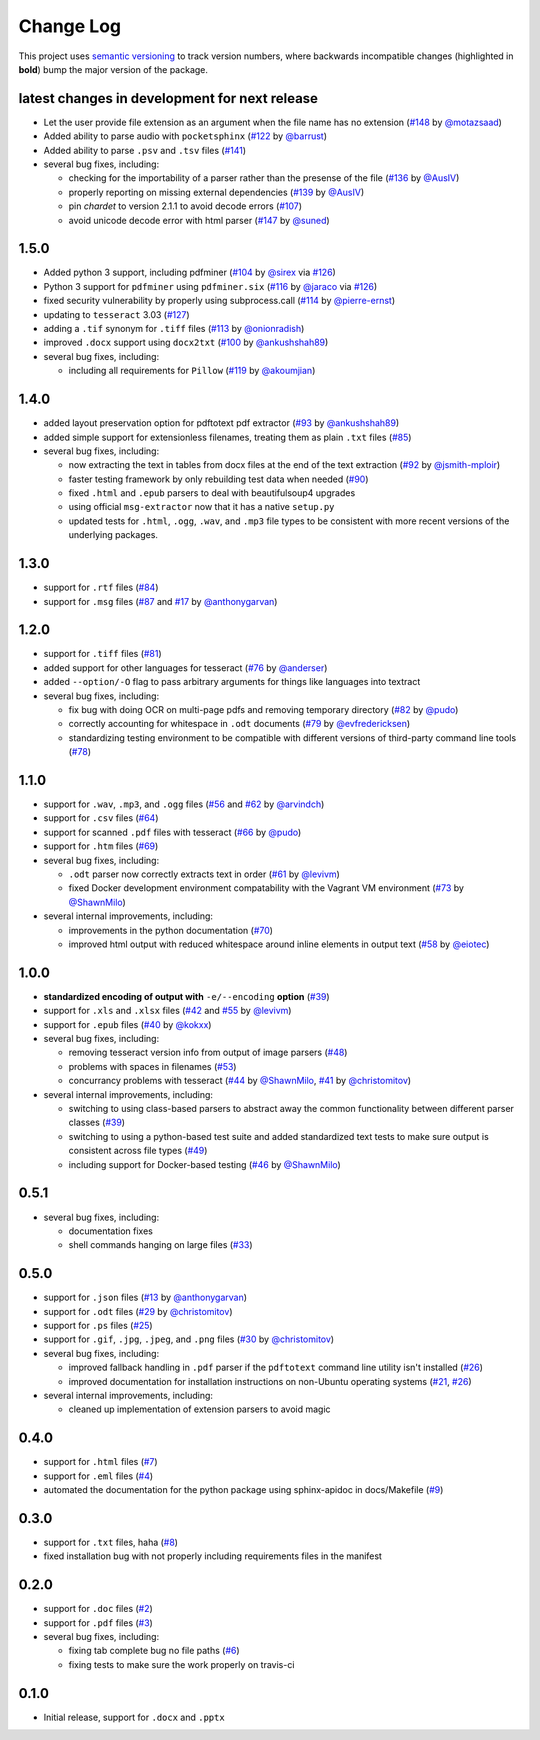 Change Log
==========

This project uses `semantic versioning <http://semver.org/>`_ to
track version numbers, where backwards incompatible changes
(highlighted in **bold**) bump the major version of the package.


latest changes in development for next release
----------------------------------------------

.. THANKS FOR CONTRIBUTING; MENTION WHAT YOU DID IN THIS SECTION HERE!

* Let the user provide file extension as an argument when the file name has no
  extension (`#148`_ by `@motazsaad`_)

* Added ability to parse audio with ``pocketsphinx`` (`#122`_ by `@barrust`_)

* Added ability to parse ``.psv`` and ``.tsv`` files (`#141`_)

* several bug fixes, including:

  * checking for the importability of a parser rather than the presense of the
    file (`#136`_ by `@AusIV`_)

  * properly reporting on missing external dependencies (`#139`_ by `@AusIV`_)

  * pin `chardet` to version 2.1.1 to avoid decode errors (`#107`_)

  * avoid unicode decode error with html parser (`#147`_ by `@suned`_)


1.5.0
-----

* Added python 3 support, including pdfminer (`#104`_ by `@sirex`_ via `#126`_)

* Python 3 support for ``pdfminer`` using ``pdfminer.six`` (`#116`_ by
  `@jaraco`_ via `#126`_)

* fixed security vulnerability by properly using subprocess.call (`#114`_ by
  `@pierre-ernst`_)

* updating to ``tesseract`` 3.03 (`#127`_)

* adding a ``.tif`` synonym for ``.tiff`` files (`#113`_ by `@onionradish`_)

* improved ``.docx`` support using ``docx2txt`` (`#100`_ by `@ankushshah89`_)

* several bug fixes, including:

  * including all requirements for ``Pillow`` (`#119`_ by `@akoumjian`_)

1.4.0
-----

* added layout preservation option for pdftotext pdf extractor (`#93`_ by
  `@ankushshah89`_)

* added simple support for extensionless filenames, treating them as plain
  ``.txt`` files (`#85`_)

* several bug fixes, including:

  * now extracting the text in tables from docx files at the end of the text
    extraction (`#92`_ by `@jsmith-mploir`_)

  * faster testing framework by only rebuilding test data when needed (`#90`_)

  * fixed ``.html`` and ``.epub`` parsers to deal with beautifulsoup4
    upgrades

  * using official ``msg-extractor`` now that it has a native ``setup.py``

  * updated tests for ``.html``, ``.ogg``, ``.wav``, and ``.mp3`` file types to
    be consistent with more recent versions of the underlying packages.


1.3.0
-----

* support for ``.rtf`` files (`#84`_)

* support for ``.msg`` files (`#87`_ and `#17`_ by `@anthonygarvan`_)


1.2.0
-----

* support for ``.tiff`` files (`#81`_)

* added support for other languages for tesseract (`#76`_ by `@anderser`_)

* added ``--option/-O`` flag to pass arbitrary arguments for things like
  languages into textract

* several bug fixes, including:

  * fix bug with doing OCR on multi-page pdfs and removing temporary directory
    (`#82`_ by `@pudo`_)

  * correctly accounting for whitespace in ``.odt`` documents (`#79`_
    by `@evfredericksen`_)

  * standardizing testing environment to be compatible with different versions
    of third-party command line tools (`#78`_)


1.1.0
-----

* support for ``.wav``, ``.mp3``, and ``.ogg`` files (`#56`_ and
  `#62`_ by `@arvindch`_)

* support for ``.csv`` files (`#64`_)

* support for scanned ``.pdf`` files with tesseract (`#66`_ by
  `@pudo`_)

* support for ``.htm`` files (`#69`_)

* several bug fixes, including:

  * ``.odt`` parser now correctly extracts text in order (`#61`_ by
    `@levivm`_)

  * fixed Docker development environment compatability with the
    Vagrant VM environment (`#73`_ by `@ShawnMilo`_)

* several internal improvements, including:

  * improvements in the python documentation (`#70`_)

  * improved html output with reduced whitespace around inline
    elements in output text (`#58`_ by `@eiotec`_)


1.0.0
-----

* **standardized encoding of output with** ``-e/--encoding`` **option**
  (`#39`_)

* support for ``.xls`` and ``.xlsx`` files (`#42`_ and `#55`_ by `@levivm`_)

* support for ``.epub`` files (`#40`_ by `@kokxx`_)

* several bug fixes, including:

  * removing tesseract version info from output of image parsers
    (`#48`_)

  * problems with spaces in filenames (`#53`_)

  * concurrancy problems with tesseract (`#44`_ by `@ShawnMilo`_,
    `#41`_ by `@christomitov`_)

* several internal improvements, including:

  * switching to using class-based parsers to abstract away the common
    functionality between different parser classes (`#39`_)

  * switching to using a python-based test suite and added
    standardized text tests to make sure output is consistent across
    file types (`#49`_)

  * including support for Docker-based testing (`#46`_ by `@ShawnMilo`_)


0.5.1
-----

* several bug fixes, including:

  * documentation fixes

  * shell commands hanging on large files (`#33`_)


0.5.0
-----

* support for ``.json`` files (`#13`_ by `@anthonygarvan`_)

* support for ``.odt`` files (`#29`_ by `@christomitov`_)

* support for ``.ps`` files (`#25`_)

* support for ``.gif``, ``.jpg``, ``.jpeg``, and ``.png`` files
  (`#30`_ by `@christomitov`_)

* several bug fixes, including:

  * improved fallback handling in ``.pdf`` parser if the ``pdftotext``
    command line utility isn't installed (`#26`_)

  * improved documentation for installation instructions on non-Ubuntu
    operating systems (`#21`_, `#26`_)

* several internal improvements, including:

  * cleaned up implementation of extension parsers to avoid magic


0.4.0
-----

* support for ``.html`` files (`#7`_)

* support for ``.eml`` files (`#4`_)

* automated the documentation for the python package using
  sphinx-apidoc in docs/Makefile (`#9`_)


0.3.0
-----

* support for ``.txt`` files, haha (`#8`_)

* fixed installation bug with not properly including requirements
  files in the manifest


0.2.0
-----

* support for ``.doc`` files (`#2`_)

* support for ``.pdf`` files (`#3`_)

* several bug fixes, including:

  * fixing tab complete bug no file paths (`#6`_)

  * fixing tests to make sure the work properly on travis-ci


0.1.0
-----

* Initial release, support for ``.docx`` and ``.pptx``


.. list of contributors that are linked to above. putting links here
.. to make the text above relatively clean

.. _@akoumjian: https://github.com/akoumjian
.. _@anthonygarvan: https://github.com/anthonygarvan
.. _@anderser: https://github.com/anderser
.. _@ankushshah89: https://github.com/ankushshah89
.. _@arvindch: https://github.com/arvindch
.. _@barrust: https://github.com/barrust
.. _@AusIV: https://github.com/AusIV
.. _@christomitov: https://github.com/christomitov
.. _@eiotec: https://github.com/eiotec
.. _@evfredericksen: https://github.com/evfredericksen
.. _@jaraco: https://github.com/jaraco
.. _@jsmith-mploir: https://github.com/jsmith-mploir
.. _@kokxx: https://github.com/Kokxx
.. _@levivm: https://github.com/levivm
.. _@motazsaad: https://github.com/motazsaad
.. _@onionradish: https://github.com/onionradish
.. _@pierre-ernst: https://github.com/pierre-ernst
.. _@pudo: https://github.com/pudo
.. _@ShawnMilo: https://github.com/ShawnMilo
.. _@sirex: https://github.com/sirex
.. _@suned: https://github.com/suned


.. list of issues that have been resolved. putting links here to make
.. the text above relatively clean

.. _#2: https://github.com/deanmalmgren/textract/issues/2
.. _#3: https://github.com/deanmalmgren/textract/issues/3
.. _#4: https://github.com/deanmalmgren/textract/issues/4
.. _#6: https://github.com/deanmalmgren/textract/issues/6
.. _#7: https://github.com/deanmalmgren/textract/issues/7
.. _#8: https://github.com/deanmalmgren/textract/issues/8
.. _#9: https://github.com/deanmalmgren/textract/issues/9
.. _#13: https://github.com/deanmalmgren/textract/issues/13
.. _#17: https://github.com/deanmalmgren/textract/issues/17
.. _#21: https://github.com/deanmalmgren/textract/issues/21
.. _#25: https://github.com/deanmalmgren/textract/issues/25
.. _#26: https://github.com/deanmalmgren/textract/issues/26
.. _#29: https://github.com/deanmalmgren/textract/issues/29
.. _#30: https://github.com/deanmalmgren/textract/issues/30
.. _#33: https://github.com/deanmalmgren/textract/issues/33
.. _#39: https://github.com/deanmalmgren/textract/issues/39
.. _#40: https://github.com/deanmalmgren/textract/issues/40
.. _#41: https://github.com/deanmalmgren/textract/issues/41
.. _#42: https://github.com/deanmalmgren/textract/issues/42
.. _#44: https://github.com/deanmalmgren/textract/issues/44
.. _#46: https://github.com/deanmalmgren/textract/issues/46
.. _#48: https://github.com/deanmalmgren/textract/issues/48
.. _#49: https://github.com/deanmalmgren/textract/issues/49
.. _#53: https://github.com/deanmalmgren/textract/issues/53
.. _#55: https://github.com/deanmalmgren/textract/issues/55
.. _#56: https://github.com/deanmalmgren/textract/issues/56
.. _#58: https://github.com/deanmalmgren/textract/issues/58
.. _#61: https://github.com/deanmalmgren/textract/issues/61
.. _#62: https://github.com/deanmalmgren/textract/issues/62
.. _#64: https://github.com/deanmalmgren/textract/issues/64
.. _#66: https://github.com/deanmalmgren/textract/issues/66
.. _#69: https://github.com/deanmalmgren/textract/issues/69
.. _#70: https://github.com/deanmalmgren/textract/issues/70
.. _#73: https://github.com/deanmalmgren/textract/issues/73
.. _#76: https://github.com/deanmalmgren/textract/issues/76
.. _#78: https://github.com/deanmalmgren/textract/issues/78
.. _#79: https://github.com/deanmalmgren/textract/issues/79
.. _#81: https://github.com/deanmalmgren/textract/issues/81
.. _#82: https://github.com/deanmalmgren/textract/issues/82
.. _#84: https://github.com/deanmalmgren/textract/issues/84
.. _#85: https://github.com/deanmalmgren/textract/issues/85
.. _#87: https://github.com/deanmalmgren/textract/issues/87
.. _#90: https://github.com/deanmalmgren/textract/issues/90
.. _#92: https://github.com/deanmalmgren/textract/issues/92
.. _#93: https://github.com/deanmalmgren/textract/issues/93
.. _#100: https://github.com/deanmalmgren/textract/issues/100
.. _#104: https://github.com/deanmalmgren/textract/issues/104
.. _#107: https://github.com/deanmalmgren/textract/issues/107
.. _#113: https://github.com/deanmalmgren/textract/issues/113
.. _#114: https://github.com/deanmalmgren/textract/issues/114
.. _#116: https://github.com/deanmalmgren/textract/issues/116
.. _#119: https://github.com/deanmalmgren/textract/issues/119
.. _#126: https://github.com/deanmalmgren/textract/issues/126
.. _#122: https://github.com/deanmalmgren/textract/issues/122
.. _#127: https://github.com/deanmalmgren/textract/issues/127
.. _#136: https://github.com/deanmalmgren/textract/issues/136
.. _#139: https://github.com/deanmalmgren/textract/issues/139
.. _#141: https://github.com/deanmalmgren/textract/issues/141
.. _#147: https://github.com/deanmalmgren/textract/issues/147
.. _#148: https://github.com/deanmalmgren/textract/issues/148
